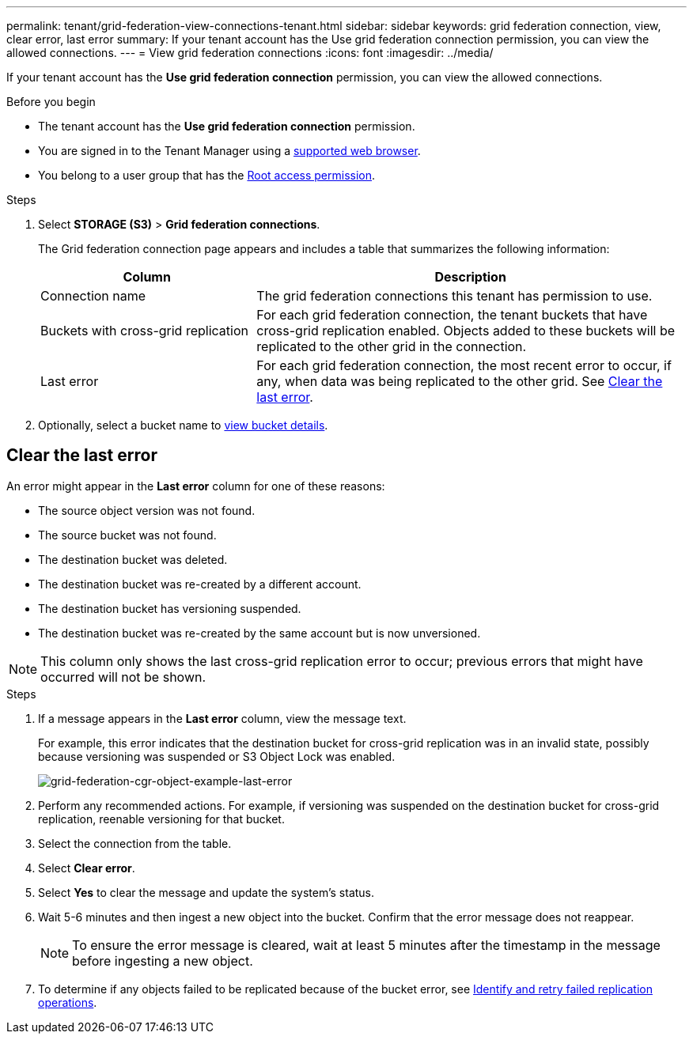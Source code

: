---
permalink: tenant/grid-federation-view-connections-tenant.html
sidebar: sidebar
keywords: grid federation connection, view, clear error, last error
summary: If your tenant account has the Use grid federation connection permission, you can view the allowed connections.
---
= View grid federation connections
:icons: font
:imagesdir: ../media/

[.lead]
If your tenant account has the *Use grid federation connection* permission, you can view the allowed connections.

.Before you begin

* The tenant account has the *Use grid federation connection* permission.
* You are signed in to the Tenant Manager using a link:../admin/web-browser-requirements.html[supported web browser].
* You belong to a user group that has the link:tenant-management-permissions.html[Root access permission].

.Steps

. Select *STORAGE (S3)* > *Grid federation connections*.
+
The Grid federation connection page appears and includes a table that summarizes the following information:
+
[cols="1a,2a" options="header"]
|===
| Column
| Description

| Connection name
| The grid federation connections this tenant has permission to use. 

| Buckets with cross-grid replication 
| For each grid federation connection, the tenant buckets that have cross-grid replication enabled. Objects added to these buckets will be replicated to the other grid in the connection.

| Last error
| For each grid federation connection, the most recent error to occur, if any, when data was being replicated to the other grid. See <<clear-last-error,Clear the last error>>.

|===


. Optionally, select a bucket name to link:viewing-s3-bucket-details.html[view bucket details].

== [[clear-last-error]]Clear the last error

An error might appear in the *Last error* column for one of these reasons:

* The source object version was not found.
* The source bucket was not found.
* The destination bucket was deleted.
* The destination bucket was re-created by a different account.	
* The destination bucket has versioning suspended.
* The destination bucket was re-created by the same account but is now unversioned.

NOTE: This column only shows the last cross-grid replication error to occur; previous errors that might have occurred will not be shown.

.Steps

. If a message appears in the *Last error* column, view the message text.
+
For example, this error indicates that the destination bucket for cross-grid replication was in an invalid state, possibly because versioning was suspended or S3 Object Lock was enabled.
+
image::../media/grid-federation-cgr-object-example-last-error.png["grid-federation-cgr-object-example-last-error"]

. Perform any recommended actions. For example, if versioning was suspended on the destination bucket for cross-grid replication, reenable versioning for that bucket.

. Select the connection from the table.
. Select *Clear error*.
. Select *Yes* to clear the message and update the system's status.
. Wait 5-6 minutes and then ingest a new object into the bucket. Confirm that the error message does not reappear.
+
NOTE: To ensure the error message is cleared, wait at least 5 minutes after the timestamp in the message before ingesting a new object.

. To determine if any objects failed to be replicated because of the bucket error, see link:../admin/grid-federation-retry-failed-replication.html[Identify and retry failed replication operations]. 


